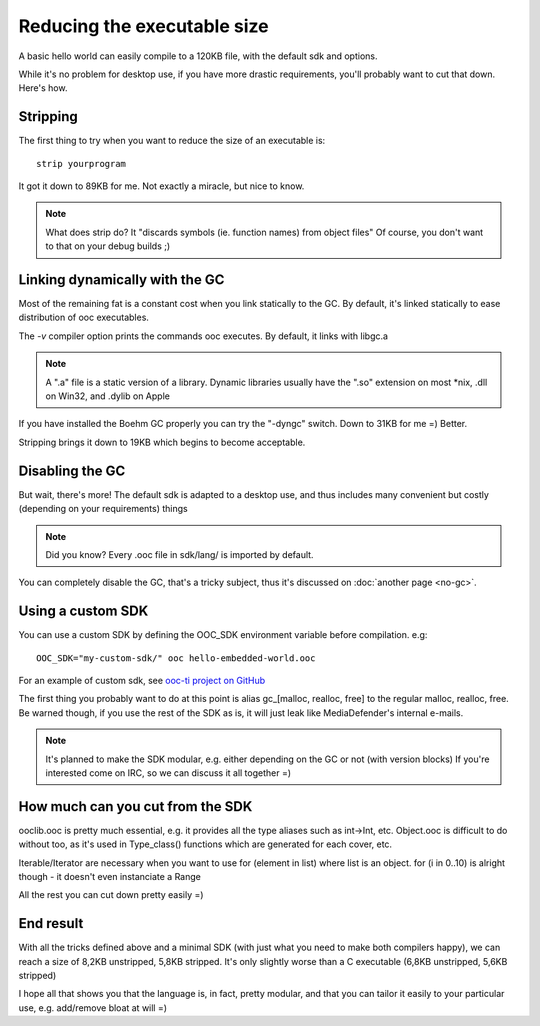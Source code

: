 Reducing the executable size
============================

A basic hello world can easily compile to a 120KB file, with the default
sdk and options.

While it's no problem for desktop use, if you have more drastic requirements,
you'll probably want to cut that down. Here's how.

Stripping
---------

The first thing to try when you want to reduce the size of an executable is::

    strip yourprogram

It got it down to 89KB for me. Not exactly a miracle, but nice to know.

.. note::

    What does strip do? It "discards symbols (ie. function names) from object files"
    Of course, you don't want to that on your debug builds ;)

Linking dynamically with the GC
-------------------------------

Most of the remaining fat is a constant cost when you link statically to the GC. By default, it's 
linked statically to ease distribution of ooc executables.

The `-v` compiler option prints the commands ooc executes. By default, it links with libgc.a

.. note::

    A ".a" file is a static version of a library.
    Dynamic libraries usually have the ".so" extension on most *nix,
    .dll on Win32, and .dylib on Apple

If you have installed the Boehm GC properly you can try the "-dyngc" switch. Down to 31KB for me =) Better.

Stripping brings it down to 19KB which begins to become acceptable.

Disabling the GC
----------------

But wait, there's more! The default sdk is adapted to a desktop use, and
thus includes many convenient but costly (depending on your requirements) things

.. note::

    Did you know? Every .ooc file in sdk/lang/ is imported by default.
    
You can completely disable the GC, that's a tricky subject, thus it's
discussed on :doc:`another page <no-gc>`.

Using a custom SDK
------------------
    
You can use a custom SDK by defining the OOC_SDK environment variable before compilation.
e.g::

    OOC_SDK="my-custom-sdk/" ooc hello-embedded-world.ooc
    
For an example of custom sdk, see `ooc-ti project on GitHub <http://github.com/nddrylliog/ooc-ti>`_

The first thing you probably want to do at this point is alias gc_[malloc, realloc, free]
to the regular malloc, realloc, free. Be warned though, if you use the rest of the SDK as
is, it will just leak like MediaDefender's internal e-mails.

.. note::

    It's planned to make the SDK modular, e.g. either depending on the GC or not (with version blocks)
    If you're interested come on IRC, so we can discuss it all together =)

How much can you cut from the SDK
---------------------------------

ooclib.ooc is pretty much essential, e.g. it provides all the type aliases such as int->Int, etc.
Object.ooc is difficult to do without too, as it's used in Type_class() functions which are generated
for each cover, etc.

Iterable/Iterator are necessary when you want to use for (element in list) where list is an object.
for (i in 0..10) is alright though - it doesn't even instanciate a Range

All the rest you can cut down pretty easily =)

End result
----------

With all the tricks defined above and a minimal SDK (with just what you need to make both compilers happy),
we can reach a size of 8,2KB unstripped, 5,8KB stripped. It's only slightly worse than
a C executable (6,8KB unstripped, 5,6KB stripped)

I hope all that shows you that the language is, in fact, pretty modular, and that you can tailor it
easily to your particular use, e.g. add/remove bloat at will =)





